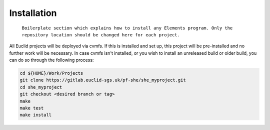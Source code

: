 Installation
============

    ``Boilerplate section which explains how to install any Elements program. Only the repository location should be changed here for each project.``

All Euclid projects will be deployed via cvmfs. If this is installed and
set up, this project will be pre-installed and no further work will be
necessary. In case cvmfs isn't installed, or you wish to install an
unreleased build or older build, you can do so through the following
process:

.. code:: bash

    cd ${HOME}/Work/Projects
    git clone https://gitlab.euclid-sgs.uk/pf-she/she_myproject.git
    cd she_myproject
    git checkout <desired branch or tag>
    make
    make test
    make install